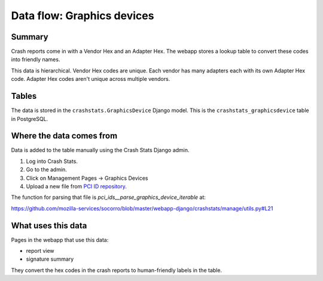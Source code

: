 ===========================
Data flow: Graphics devices
===========================

Summary
=======

Crash reports come in with a Vendor Hex and an Adapter Hex. The webapp stores
a lookup table to convert these codes into friendly names.

This data is hierarchical. Vendor Hex codes are unique. Each vendor has many
adapters each with its own Adapter Hex code. Adapter Hex codes aren't unique
across multiple vendors.

.. graphviz::

   digraph G {
     rankdir=LR;
     splines=lines;

     subgraph webapp {
       rank=same;
       reportview [shape=tab, label="report view"];
       signatureview [shape=tab, label="signature summary"];
     }

     adminpage [shape=tab, label="admin"];
     model [shape=box3d, label="crashstats_graphicsdevice"];

     adminpage -> model [label="produces"];
     model -> reportview [label="used by"];
     model -> signatureview [label="used by"];
   }


Tables
======

The data is stored in the ``crashstats.GraphicsDevice`` Django model. This is the
``crashstats_graphicsdevice`` table in PostgreSQL.


Where the data comes from
=========================

Data is added to the table manually using the Crash Stats Django admin.

1. Log into Crash Stats.
2. Go to the admin.
3. Click on Management Pages -> Graphics Devices
4. Upload a new file from `PCI ID repository <https://pci-ids.ucw.cz/>`_.

The function for parsing that file is `pci_ids__parse_graphics_device_iterable`
at:

https://github.com/mozilla-services/socorro/blob/master/webapp-django/crashstats/manage/utils.py#L21


What uses this data
===================

Pages in the webapp that use this data:

* report view
* signature summary

They convert the hex codes in the crash reports to human-friendly labels
in the table.
